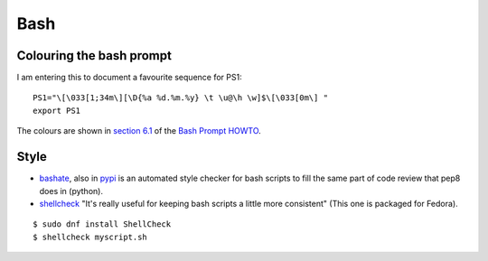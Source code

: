 ======
 Bash
======

Colouring the bash prompt
-------------------------

I am entering this to document a favourite sequence for PS1::

  PS1="\[\033[1;34m\][\D{%a %d.%m.%y} \t \u@\h \w]$\[\033[0m\] "
  export PS1

The colours are shown in `section 6.1
<https://www.tldp.org/HOWTO/Bash-Prompt-HOWTO/x329.html>`_ of the
`Bash Prompt HOWTO`_.

.. _`Bash Prompt HOWTO` : https://www.tldp.org/HOWTO/Bash-Prompt-HOWTO/index.html

Style
-----

* `bashate
  <http://docs.openstack.org/developer/bashate/readme.html>`_, also in
  `pypi <https://pypi.python.org/pypi/bashate>`_ is an automated style
  checker for bash scripts to fill the same part of code review that
  pep8 does in (python).

* `shellcheck <https://www.shellcheck.net/>`_
  "It's really useful for keeping bash scripts a little more consistent"
  (This one is packaged for Fedora).

::
   
   $ sudo dnf install ShellCheck
   $ shellcheck myscript.sh

